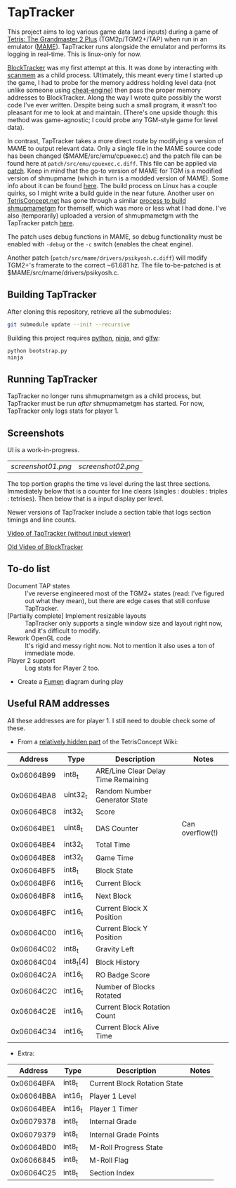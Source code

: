 * TapTracker
This project aims to log various game data (and inputs) during a game of [[https://en.wikipedia.org/wiki/Tetris:_The_Grand_Master][Tetris: The Grandmaster 2 Plus]] (TGM2p/TGM2+/TAP) when run in an emulator ([[http://mamedev.org/][MAME]]). TapTracker runs alongside the emulator and performs its logging in real-time. This is linux-only for now.

[[https://github.com/sanford1/BlockTracker][BlockTracker]] was my first attempt at this. It was done by interacting with [[https://github.com/scanmem/scanmem][scanmem]] as a child process. Ultimately, this meant every time I started up the game, I had to probe for the memory address holding level data (not unlike someone using [[http://www.cheatengine.org/][cheat-engine]]) then pass the proper memory addresses to BlockTracker. Along the way I wrote quite possibly the worst code I've ever written. Despite being such a small program, it wasn't too pleasant for me to look at and maintain. (There's one upside though: this method was game-agnostic; I could probe any TGM-style game for level data).

In contrast, TapTracker takes a more direct route by modifying a version of MAME to output relevant data. Only a single file in the MAME source code has been changed ($MAME/src/emu/cpuexec.c) and the patch file can be found here at =patch/src/emu/cpuexec.c.diff=. This file can be applied via [[http://linux.die.net/man/1/patch][patch]]. Keep in mind that the go-to version of MAME for TGM is a modified version of shmupmame (which in turn is a modded version of MAME). Some info about it can be found [[http://tetrisconcept.net/wiki/Modded_MAME][here]]. The build process on Linux has a couple quirks, so I might write a build guide in the near future. Another user on [[http://tetrisconcept.net/][TetrisConcept.net]] has gone through a similar [[http://tetrisconcept.net/threads/shmupmametgm-on-linux.2645/#post-58103][process to build shmupmametgm]] for themself, which was more or less what I had done. I've also (temporarily) uploaded a version of shmupmametgm with the TapTracker patch [[https://dl.dropboxusercontent.com/u/1395160/linux_mametgm_mod.7z][here]].

The patch uses debug functions in MAME, so debug functionality must be enabled with =-debug= or the =-c= switch (enables the cheat engine).

Another patch (=patch/src/mame/drivers/psikyosh.c.diff=) will modify TGM2+'s framerate to the correct ~61.681 hz. The file to-be-patched is at $MAME/src/mame/drivers/psikyosh.c.

** Building TapTracker

After cloning this repository, retrieve all the submodules:

#+BEGIN_SRC sh
  git submodule update --init --recursive
#+END_SRC

Building this project requires [[https://www.python.org/][python]], [[https://martine.github.io/ninja/][ninja]], and [[http://www.glfw.org/][glfw]]:

#+BEGIN_SRC sh
  python bootstrap.py
  ninja
#+END_SRC

** Running TapTracker

TapTracker no longer runs shmupmametgm as a child process, but TapTracker must be run /after/ shmupmametgm has started. For now, TapTracker only logs stats for player 1.

** Screenshots

UI is a work-in-progress.

| [[screenshot01.png]] | [[screenshot02.png]] |

The top portion graphs the time vs level during the last three sections. Immediately below that is a counter for line clears (singles : doubles : triples : tetrises). Then below that is a input display per level.

Newer versions of TapTracker include a section table that logs section timings and line counts.

[[https://www.youtube.com/watch?v=6sReyaKpt70][Video of TapTracker (without input viewer)]]

[[https://www.youtube.com/watch?v=NTJTRTVM19w][Old Video of BlockTracker]]

** To-do list

- Document TAP states :: I've reverse engineered most of the TGM2+ states (read: I've figured out what they mean), but there are edge cases that still confuse TapTracker.
- [Partially complete] Implement resizable layouts :: TapTracker only supports a single window size and layout right now, and it's difficult to modify.
- Rework OpenGL code :: It's rigid and messy right now. Not to mention it also uses a ton of immediate mode.
- Player 2 support :: Log stats for Player 2 too.
- Create a [[http://fumen.zui.jp/][Fumen]] diagram during play

** Useful RAM addresses

All these addresses are for player 1. I still need to double check some of these.

- From a [[http://tetrisconcept.net/wiki/User:Zzymyn#Memory_Addresses][relatively hidden part]] of the TetrisConcept Wiki:

|    Address | Type      | Description                         | Notes           |
|------------+-----------+-------------------------------------+-----------------|
| 0x06064B99 | int8_t    | ARE/Line Clear Delay Time Remaining |                 |
| 0x06064BA8 | uint32_t  | Random Number Generator State       |                 |
| 0x06064BC8 | int32_t   | Score                               |                 |
| 0x06064BE1 | uint8_t   | DAS Counter                         | Can overflow(!) |
| 0x06064BE4 | int32_t   | Total Time                          |                 |
| 0x06064BE8 | int32_t   | Game Time                           |                 |
| 0x06064BF5 | int8_t    | Block State                         |                 |
| 0x06064BF6 | int16_t   | Current Block                       |                 |
| 0x06064BF8 | int16_t   | Next Block                          |                 |
| 0x06064BFC | int16_t   | Current Block X Position            |                 |
| 0x06064C00 | int16_t   | Current Block Y Position            |                 |
| 0x06064C02 | int8_t    | Gravity Left                        |                 |
| 0x06064C04 | int8_t[4] | Block History                       |                 |
| 0x06064C2A | int16_t   | RO Badge Score                      |                 |
| 0x06064C2C | int16_t   | Number of Blocks Rotated            |                 |
| 0x06064C2E | int16_t   | Current Block Rotation Count        |                 |
| 0x06064C34 | int16_t   | Current Block Alive Time            |                 |

- Extra:

|    Address | Type    | Description                  | Notes |
|------------+---------+------------------------------+-------|
| 0x06064BFA | int8_t  | Current Block Rotation State |       |
| 0x06064BBA | int16_t | Player 1 Level               |       |
| 0x06064BEA | int16_t | Player 1 Timer               |       |
| 0x06079378 | int8_t  | Internal Grade               |       |
| 0x06079379 | int8_t  | Internal Grade Points        |       |
| 0x06064BD0 | int8_t  | M-Roll Progress State        |       |
| 0x06066845 | int8_t  | M-Roll Flag                  |       |
| 0x06064C25 | int8_t  | Section Index                |       |
